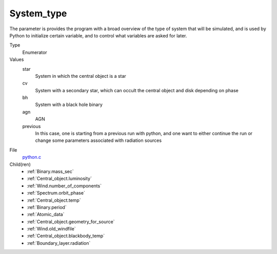 System_type
===========
The parameter is provides the program with a broad
overview of the type of system that will be simulated, and is used
by Python to initialize certain variable, and to control what variables
are asked for later.

Type
  Enumerator

Values
  star
    System in which the central object is a star

  cv
    System with a secondary star, which can occult the central object and disk depending on phase

  bh
    System with a black hole binary

  agn
    AGN

  previous
    In this case, one is starting from a previous run with python, and one want to either continue the
    run or change some parameters associated with radiation sources


File
  `python.c <https://github.com/agnwinds/python/blob/master/source/python.c>`_


Child(ren)
  * :ref:`Binary.mass_sec`

  * :ref:`Central_object.luminosity`

  * :ref:`Wind.number_of_components`

  * :ref:`Spectrum.orbit_phase`

  * :ref:`Central_object.temp`

  * :ref:`Binary.period`

  * :ref:`Atomic_data`

  * :ref:`Central_object.geometry_for_source`

  * :ref:`Wind.old_windfile`

  * :ref:`Central_object.blackbody_temp`

  * :ref:`Boundary_layer.radiation`

